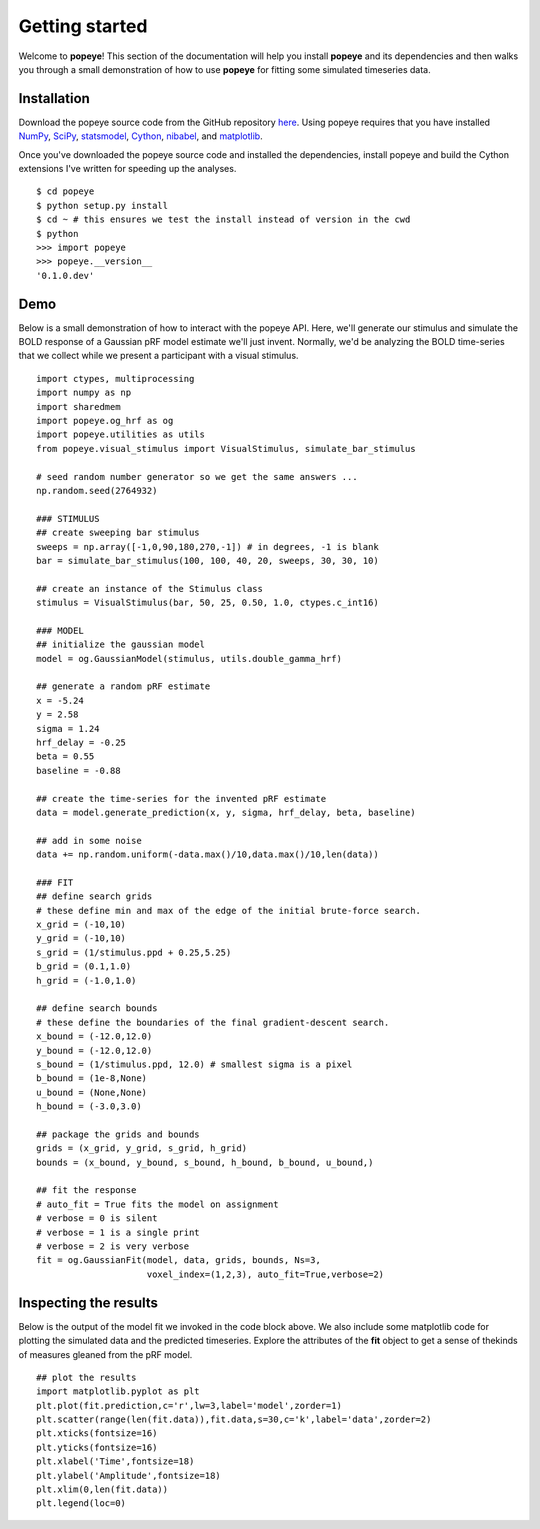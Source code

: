 Getting started
================

Welcome to **popeye**!  This section of the documentation will help you install **popeye** and its dependencies
and then walks you through a small demonstration of how to use **popeye** for fitting some simulated
timeseries data.


Installation
-------------

Download the popeye source code from the GitHub repository `here <https://github.com/kdesimone/popeye>`_.
Using popeye requires that you have installed `NumPy <http://www.numpy.org>`_, `SciPy <http://www.scipy.org>`_,
`statsmodel <https://pypi.python.org/pypi/statsmodels>`_, `Cython <http://www.cython.org>`_, `nibabel <http://nipy.org/nibabel>`_, and 
`matplotlib <http://www.matplotlib.org>`_.

Once you've downloaded the popeye source code and installed the dependencies, install 
popeye and build the Cython extensions I've written for speeding up the analyses. ::

    $ cd popeye
    $ python setup.py install
    $ cd ~ # this ensures we test the install instead of version in the cwd
    $ python 
    >>> import popeye
    >>> popeye.__version__
    '0.1.0.dev'

Demo
-----

Below is a small demonstration of how to interact with the popeye API.  Here, 
we'll generate our stimulus and simulate the BOLD response of a Gaussian pRF 
model estimate we'll just invent.  Normally, we'd be analyzing the BOLD time-series 
that we collect while we present a participant with a visual stimulus. ::
    
    import ctypes, multiprocessing
    import numpy as np
    import sharedmem
    import popeye.og_hrf as og
    import popeye.utilities as utils
    from popeye.visual_stimulus import VisualStimulus, simulate_bar_stimulus

    # seed random number generator so we get the same answers ...
    np.random.seed(2764932)

    ### STIMULUS
    ## create sweeping bar stimulus
    sweeps = np.array([-1,0,90,180,270,-1]) # in degrees, -1 is blank
    bar = simulate_bar_stimulus(100, 100, 40, 20, sweeps, 30, 30, 10)

    ## create an instance of the Stimulus class
    stimulus = VisualStimulus(bar, 50, 25, 0.50, 1.0, ctypes.c_int16)

    ### MODEL
    ## initialize the gaussian model
    model = og.GaussianModel(stimulus, utils.double_gamma_hrf)

    ## generate a random pRF estimate
    x = -5.24
    y = 2.58
    sigma = 1.24
    hrf_delay = -0.25
    beta = 0.55
    baseline = -0.88

    ## create the time-series for the invented pRF estimate
    data = model.generate_prediction(x, y, sigma, hrf_delay, beta, baseline)

    ## add in some noise
    data += np.random.uniform(-data.max()/10,data.max()/10,len(data))

    ### FIT
    ## define search grids
    # these define min and max of the edge of the initial brute-force search. 
    x_grid = (-10,10)
    y_grid = (-10,10)
    s_grid = (1/stimulus.ppd + 0.25,5.25)
    b_grid = (0.1,1.0)
    h_grid = (-1.0,1.0)

    ## define search bounds
    # these define the boundaries of the final gradient-descent search.
    x_bound = (-12.0,12.0)
    y_bound = (-12.0,12.0)
    s_bound = (1/stimulus.ppd, 12.0) # smallest sigma is a pixel
    b_bound = (1e-8,None)
    u_bound = (None,None)
    h_bound = (-3.0,3.0)

    ## package the grids and bounds
    grids = (x_grid, y_grid, s_grid, h_grid)
    bounds = (x_bound, y_bound, s_bound, h_bound, b_bound, u_bound,)

    ## fit the response
    # auto_fit = True fits the model on assignment
    # verbose = 0 is silent
    # verbose = 1 is a single print
    # verbose = 2 is very verbose
    fit = og.GaussianFit(model, data, grids, bounds, Ns=3,
                         voxel_index=(1,2,3), auto_fit=True,verbose=2)


Inspecting the results
----------------------

Below is the output of the model fit we invoked in the code block above. We also include some
matplotlib code for plotting the simulated data and the predicted timeseries.  Explore the 
attributes of the **fit** object to get a sense of thekinds of measures gleaned from the pRF model. ::

    ## plot the results
    import matplotlib.pyplot as plt
    plt.plot(fit.prediction,c='r',lw=3,label='model',zorder=1)
    plt.scatter(range(len(fit.data)),fit.data,s=30,c='k',label='data',zorder=2)
    plt.xticks(fontsize=16)
    plt.yticks(fontsize=16)
    plt.xlabel('Time',fontsize=18)
    plt.ylabel('Amplitude',fontsize=18)
    plt.xlim(0,len(fit.data))
    plt.legend(loc=0)

.. image:: ./images/model_fit.png
    :width: 800px
    :align: center
    :height: 600px
    :alt: alternate text
